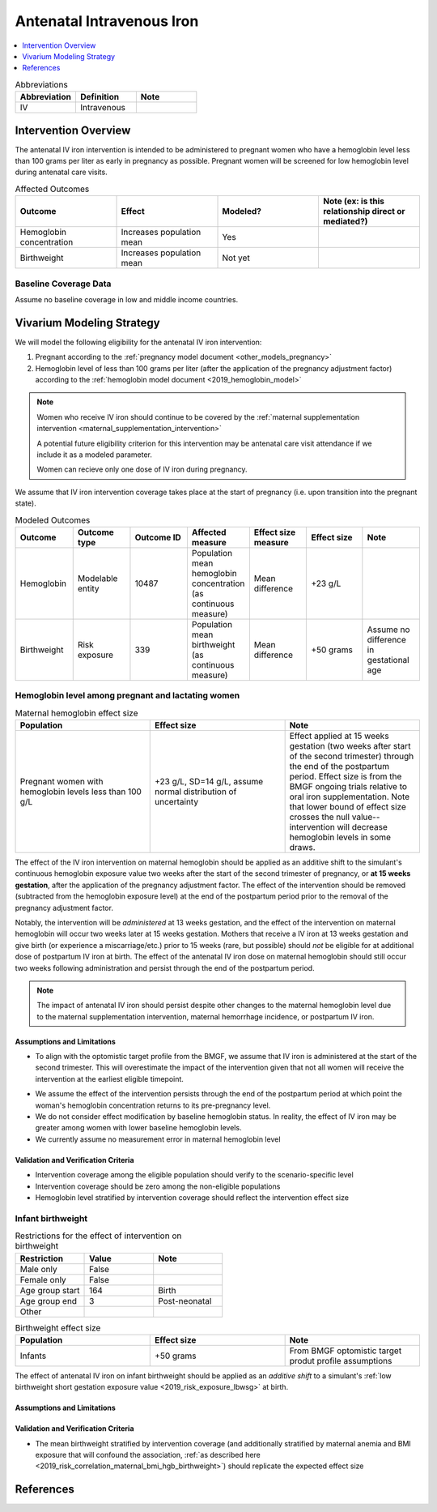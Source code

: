 .. _intervention_iv_iron_antenatal:

==============================
Antenatal Intravenous Iron
==============================

.. todo::

  Add a brief introductory paragraph for this document.

.. contents::
   :local:
   :depth: 1

.. list-table:: Abbreviations
  :widths: 15 15 15
  :header-rows: 1

  * - Abbreviation
    - Definition
    - Note
  * - IV
    - Intravenous
    - 

Intervention Overview
-----------------------

The antenatal IV iron intervention is intended to be administered to pregnant women who have a hemoglobin level less than 100 grams per liter as early in pregnancy as possible. Pregnant women will be screened for low hemoglobin level during antenatal care visits. 

.. list-table:: Affected Outcomes
  :widths: 15 15 15 15
  :header-rows: 1

  * - Outcome
    - Effect
    - Modeled?
    - Note (ex: is this relationship direct or mediated?)
  * - Hemoglobin concentration
    - Increases population mean
    - Yes
    - 
  * - Birthweight
    - Increases population mean
    - Not yet
    - 

Baseline Coverage Data
++++++++++++++++++++++++

Assume no baseline coverage in low and middle income countries.

Vivarium Modeling Strategy
--------------------------

We will model the following eligibility for the antenatal IV iron intervention:

#. Pregnant according to the :ref:`pregnancy model document <other_models_pregnancy>`
#. Hemoglobin level of less than 100 grams per liter (after the application of the pregnancy adjustment factor) according to the :ref:`hemoglobin model document <2019_hemoglobin_model>`

.. note::

  Women who receive IV iron should continue to be covered by the :ref:`maternal supplementation intervention <maternal_supplementation_intervention>` 

  A potential future eligibility criterion for this intervention may be antenatal care visit attendance if we include it as a modeled parameter.

  Women can recieve only one dose of IV iron during pregnancy.
  
.. todo::

  Consider adding a component to incorporate measurement error in maternal hemoglobin level to assess eligibility.

We assume that IV iron intervention coverage takes place at the start of pregnancy (i.e. upon transition into the pregnant state).

.. list-table:: Modeled Outcomes
  :widths: 15 15 15 15 15 15 15
  :header-rows: 1

  * - Outcome
    - Outcome type
    - Outcome ID
    - Affected measure
    - Effect size measure
    - Effect size
    - Note 
  * - Hemoglobin
    - Modelable entity
    - 10487
    - Population mean hemoglobin concentration (as continuous measure)
    - Mean difference
    - +23 g/L
    - 
  * - Birthweight
    - Risk exposure
    - 339
    - Population mean birthweight (as continuous measure)
    - Mean difference
    - +50 grams
    - Assume no difference in gestational age

Hemoglobin level among pregnant and lactating women
+++++++++++++++++++++++++++++++++++++++++++++++++++++

.. list-table:: Maternal hemoglobin effect size
  :widths: 15 15 15 
  :header-rows: 1

  * - Population
    - Effect size
    - Note
  * - Pregnant women with hemoglobin levels less than 100 g/L
    - +23 g/L, SD=14 g/L, assume normal distribution of uncertainty 
    - Effect applied at 15 weeks gestation (two weeks after start of the second trimester) through the end of the postpartum period. Effect size is from the BMGF ongoing trials relative to oral iron supplementation. Note that lower bound of effect size crosses the null value-- intervention will decrease hemoglobin levels in some draws.

The effect of the IV iron intervention on maternal hemoglobin should be applied as an additive shift to the simulant's continuous hemoglobin exposure value two weeks after the start of the second trimester of pregnancy, or **at 15 weeks gestation**, after the application of the pregnancy adjustment factor. The effect of the intervention should be removed (subtracted from the hemoglobin exposure level) at the end of the postpartum period prior to the removal of the pregnancy adjustment factor.

Notably, the intervention will be *administered* at 13 weeks gestation, and the effect of the intervention on maternal hemoglobin will occur two weeks later at 15 weeks gestation. Mothers that receive a IV iron at 13 weeks gestation and give birth (or experience a miscarriage/etc.) prior to 15 weeks (rare, but possible) should *not* be eligible for at additional dose of postpartum IV iron at birth. The effect of the antenatal IV iron dose on maternal hemoglobin should still occur two weeks following administration and persist through the end of the postpartum period.

.. note::

  The impact of antenatal IV iron should persist despite other changes to the maternal hemoglobin level due to the maternal supplementation intervention, maternal hemorrhage incidence, or postpartum IV iron.

Assumptions and Limitations
~~~~~~~~~~~~~~~~~~~~~~~~~~~~

- To align with the optomistic target profile from the BMGF, we assume that IV iron is administered at the start of the second trimester. This will overestimate the impact of the intervention given that not all women will receive the intervention at the earliest eligible timepoint.

.. todo::

  Consider updating this assumption

- We assume the effect of the intervention persists through the end of the postpartum period at which point the woman's hemoglobin concentration returns to its pre-pregnancy level.

- We do not consider effect modification by baseline hemoglobin status. In reality, the effect of IV iron may be greater among women with lower baseline hemoglobin levels.

- We currently assume no measurement error in maternal hemoglobin level

Validation and Verification Criteria
~~~~~~~~~~~~~~~~~~~~~~~~~~~~~~~~~~~~~~

- Intervention coverage among the eligible population should verify to the scenario-specific level
- Intervention coverage should be zero among the non-eligible populations
- Hemoglobin level stratified by intervention coverage should reflect the intervention effect size

Infant birthweight
+++++++++++++++++++++++++++++++++++++++++++++++++++++

.. list-table:: Restrictions for the effect of intervention on birthweight
  :widths: 15 15 15
  :header-rows: 1

  * - Restriction
    - Value
    - Note
  * - Male only
    - False
    - 
  * - Female only
    - False
    - 
  * - Age group start
    - 164
    - Birth
  * - Age group end
    - 3
    - Post-neonatal
  * - Other
    - 
    - 

.. list-table:: Birthweight effect size
  :widths: 15 15 15 
  :header-rows: 1

  * - Population
    - Effect size
    - Note
  * - Infants
    - +50 grams
    - From BMGF optomistic target produt profile assumptions

The effect of antenatal IV iron on infant birthweight should be applied as an *additive shift* to a simulant's :ref:`low birthweight short gestation exposure value <2019_risk_exposure_lbwsg>` at birth.

Assumptions and Limitations
~~~~~~~~~~~~~~~~~~~~~~~~~~~~

.. todo::

  List assumptions and limitations

Validation and Verification Criteria
~~~~~~~~~~~~~~~~~~~~~~~~~~~~~~~~~~~~~~

- The mean birthweight stratified by intervention coverage (and additionally stratified by maternal anemia and BMI exposure that will confound the association, :ref:`as described here <2019_risk_correlation_maternal_bmi_hgb_birthweight>`) should replicate the expected effect size

References
------------
